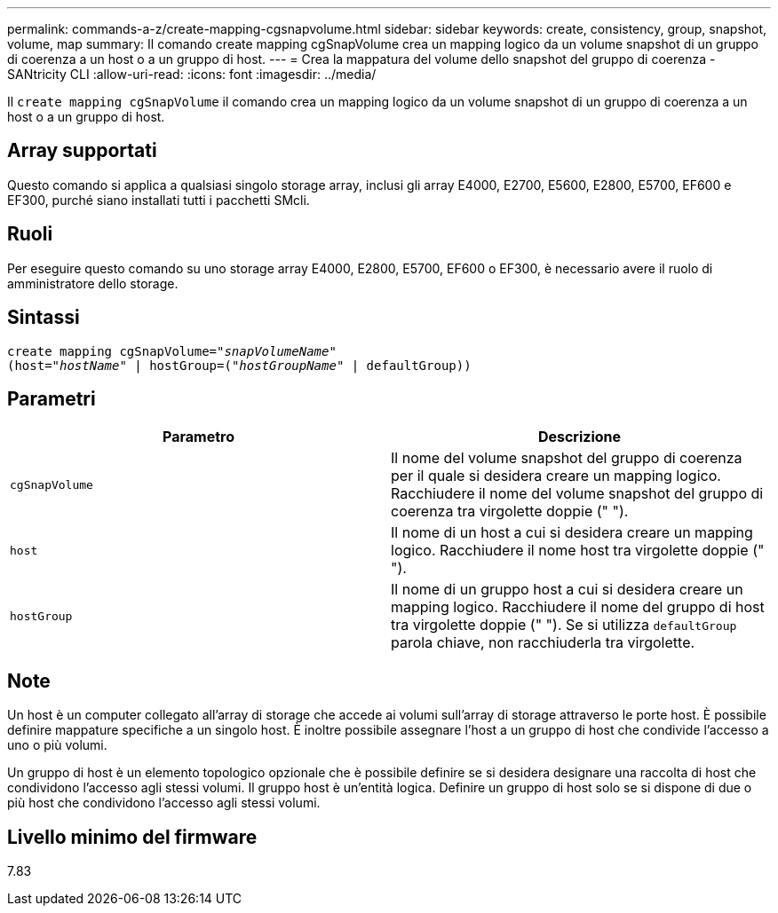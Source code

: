 ---
permalink: commands-a-z/create-mapping-cgsnapvolume.html 
sidebar: sidebar 
keywords: create, consistency, group, snapshot, volume, map 
summary: Il comando create mapping cgSnapVolume crea un mapping logico da un volume snapshot di un gruppo di coerenza a un host o a un gruppo di host. 
---
= Crea la mappatura del volume dello snapshot del gruppo di coerenza - SANtricity CLI
:allow-uri-read: 
:icons: font
:imagesdir: ../media/


[role="lead"]
Il `create mapping cgSnapVolume` il comando crea un mapping logico da un volume snapshot di un gruppo di coerenza a un host o a un gruppo di host.



== Array supportati

Questo comando si applica a qualsiasi singolo storage array, inclusi gli array E4000, E2700, E5600, E2800, E5700, EF600 e EF300, purché siano installati tutti i pacchetti SMcli.



== Ruoli

Per eseguire questo comando su uno storage array E4000, E2800, E5700, EF600 o EF300, è necessario avere il ruolo di amministratore dello storage.



== Sintassi

[source, cli, subs="+macros"]
----
create mapping cgSnapVolume=pass:quotes[_"snapVolumeName"_
(host="_hostName_" | hostGroup=("_hostGroupName_" | defaultGroup))]
----


== Parametri

|===
| Parametro | Descrizione 


 a| 
`cgSnapVolume`
 a| 
Il nome del volume snapshot del gruppo di coerenza per il quale si desidera creare un mapping logico. Racchiudere il nome del volume snapshot del gruppo di coerenza tra virgolette doppie (" ").



 a| 
`host`
 a| 
Il nome di un host a cui si desidera creare un mapping logico. Racchiudere il nome host tra virgolette doppie (" ").



 a| 
`hostGroup`
 a| 
Il nome di un gruppo host a cui si desidera creare un mapping logico. Racchiudere il nome del gruppo di host tra virgolette doppie (" "). Se si utilizza `defaultGroup` parola chiave, non racchiuderla tra virgolette.

|===


== Note

Un host è un computer collegato all'array di storage che accede ai volumi sull'array di storage attraverso le porte host. È possibile definire mappature specifiche a un singolo host. È inoltre possibile assegnare l'host a un gruppo di host che condivide l'accesso a uno o più volumi.

Un gruppo di host è un elemento topologico opzionale che è possibile definire se si desidera designare una raccolta di host che condividono l'accesso agli stessi volumi. Il gruppo host è un'entità logica. Definire un gruppo di host solo se si dispone di due o più host che condividono l'accesso agli stessi volumi.



== Livello minimo del firmware

7.83
